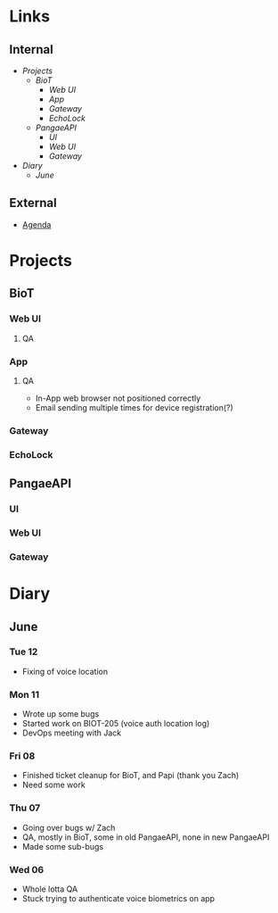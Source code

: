 * Links
** Internal
    - [[Projects]]
      - [[BioT]]
        - [[Web UI]]
        - [[App]]
        - [[Gateway]]
        - [[EchoLock]]
      - [[PangaeAPI]]
        - [[UI]]
        - [[Web UI]]
        - [[Gateway]]
    - [[Diary]]
      - [[June]] 
** External
    - [[file:Agenda.org][Agenda]] 
* Projects
** BioT
*** Web UI
**** QA
*** App
**** QA
        - In-App web browser not positioned correctly
        - Email sending multiple times for device registration(?)
*** Gateway
*** EchoLock
** PangaeAPI
*** UI
*** Web UI
*** Gateway
* Diary
** June
*** Tue 12
    - Fixing of voice location
*** Mon 11
        - Wrote up some bugs
        - Started work on BIOT-205 (voice auth location log)
        - DevOps meeting with Jack
*** Fri 08
        - Finished ticket cleanup for BioT, and Papi (thank you Zach)
        - Need some work
*** Thu 07
        - Going over bugs w/ Zach
        - QA, mostly in BioT, some in old PangaeAPI, none in new PangaeAPI
        - Made some sub-bugs
*** Wed 06
        - Whole lotta QA
        - Stuck trying to authenticate voice biometrics on app
